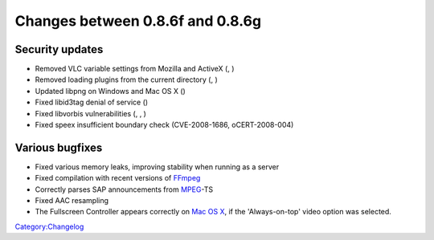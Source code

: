 Changes between 0.8.6f and 0.8.6g
=================================

Security updates
----------------

-  Removed VLC variable settings from Mozilla and ActiveX (, )
-  Removed loading plugins from the current directory (, )
-  Updated libpng on Windows and Mac OS X ()
-  Fixed libid3tag denial of service ()
-  Fixed libvorbis vulnerabilities (, , )
-  Fixed speex insufficient boundary check (CVE-2008-1686, oCERT-2008-004)

Various bugfixes
----------------

-  Fixed various memory leaks, improving stability when running as a server
-  Fixed compilation with recent versions of `FFmpeg <FFmpeg>`__
-  Correctly parses SAP announcements from `MPEG <MPEG>`__-TS
-  Fixed AAC resampling
-  The Fullscreen Controller appears correctly on `Mac OS X <Mac_OS_X>`__, if the 'Always-on-top' video option was selected.

`Category:Changelog <Category:Changelog>`__

